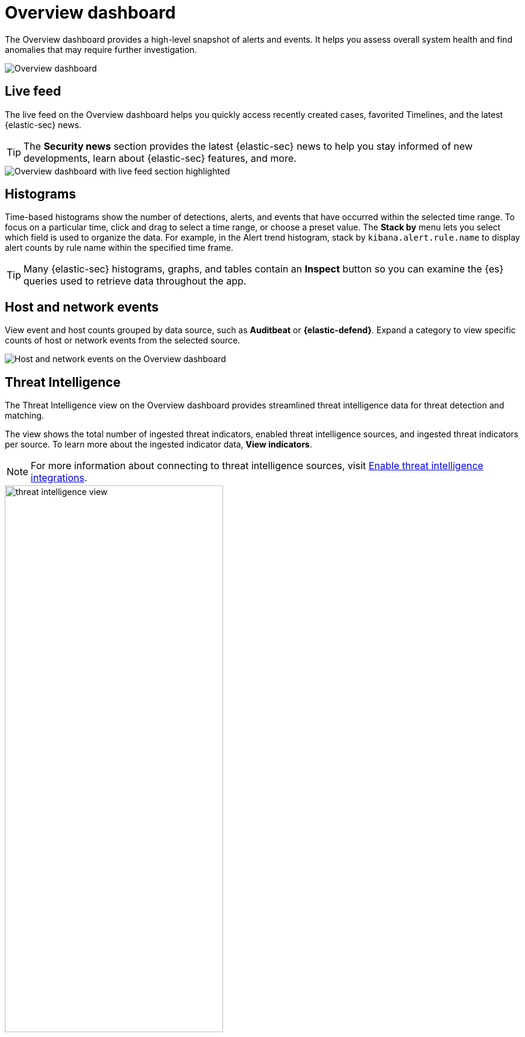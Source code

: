 [[overview-dashboard]]
= Overview dashboard

The Overview dashboard provides a high-level snapshot of alerts and events. It helps you assess overall system health and find anomalies that may require further investigation.

image::images/overview-pg.png[Overview dashboard]

[discrete]
== Live feed

The live feed on the Overview dashboard helps you quickly access recently created cases, favorited Timelines, and the latest {elastic-sec} news.

TIP: The *Security news* section provides the latest {elastic-sec} news to help you stay informed of new developments, learn about {elastic-sec} features, and more.

image::images/live-feed-ov-page.png[Overview dashboard with live feed section highlighted]

[discrete]
== Histograms

Time-based histograms show the number of detections, alerts, and events that have occurred within the selected time range. To focus on a particular time, click and drag to select a time range, or choose a preset value. The *Stack by* menu lets you select which field is used to organize the data. For example, in the Alert trend histogram, stack by `kibana.alert.rule.name` to display alert counts by rule name within the specified time frame.

TIP: Many {elastic-sec} histograms, graphs, and tables contain an *Inspect* button so you can examine the {es} queries used to retrieve data throughout the app.

[discrete]
== Host and network events

View event and host counts grouped by data source, such as *Auditbeat* or *{elastic-defend}*. Expand a category to view specific counts of host or network events from the selected source.

[role="screenshot"]
image::images/events-count.png[Host and network events on the Overview dashboard]

[discrete]
== Threat Intelligence

The Threat Intelligence view on the Overview dashboard provides streamlined threat intelligence data for threat detection and matching.

The view shows the total number of ingested threat indicators, enabled threat intelligence sources, and ingested threat indicators per source. To learn more about the ingested indicator data, *View indicators*.

NOTE: For more information about connecting to threat intelligence sources, visit <<es-threat-intel-integrations, Enable threat intelligence integrations>>.

[role="screenshot"]
image::images/threat-intelligence-view.png[width=65%][height=65%][Threat Intelligence view on the Overview dashboard]
